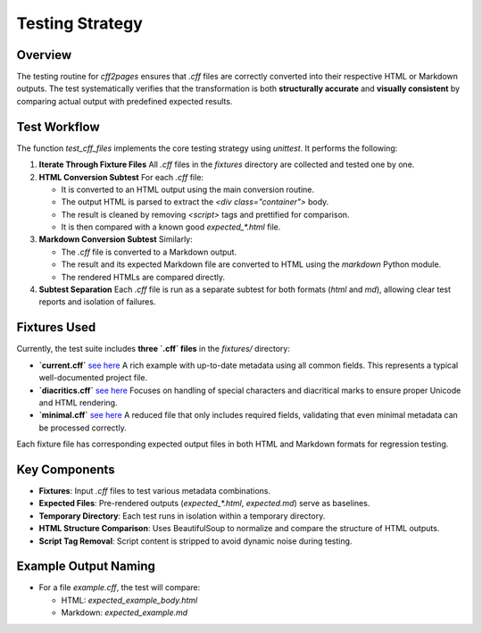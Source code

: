 Testing Strategy
================

Overview
--------

The testing routine for `cff2pages` ensures that `.cff` files are correctly converted into their respective HTML or Markdown outputs.
The test systematically verifies that the transformation is both **structurally accurate** and **visually consistent**
by comparing actual output with predefined expected results.

Test Workflow
-------------

The function `test_cff_files` implements the core testing strategy using `unittest`. It performs the following:

1. **Iterate Through Fixture Files**
   All `.cff` files in the `fixtures` directory are collected and tested one by one.

2. **HTML Conversion Subtest**
   For each `.cff` file:

   - It is converted to an HTML output using the main conversion routine.
   - The output HTML is parsed to extract the `<div class="container">` body.
   - The result is cleaned by removing `<script>` tags and prettified for comparison.
   - It is then compared with a known good `expected_*.html` file.

3. **Markdown Conversion Subtest**
   Similarly:

   - The `.cff` file is converted to a Markdown output.
   - The result and its expected Markdown file are converted to HTML using the `markdown` Python module.
   - The rendered HTMLs are compared directly.

4. **Subtest Separation**
   Each `.cff` file is run as a separate subtest for both formats (`html` and `md`), allowing clear test reports and isolation of failures.

Fixtures Used
-------------

Currently, the test suite includes **three `.cff` files** in the `fixtures/` directory:

- **`current.cff`**  `see here <_static/citation/current.html>`_
  A rich example with up-to-date metadata using all common fields. This represents a typical well-documented project file.

- **`diacritics.cff`** `see here <_static/citation/diacritics.html>`_
  Focuses on handling of special characters and diacritical marks to ensure proper Unicode and HTML rendering.

- **`minimal.cff`** `see here <_static/citation/minimal.html>`_
  A reduced file that only includes required fields, validating that even minimal metadata can be processed correctly.

Each fixture file has corresponding expected output files in both HTML and Markdown formats for regression testing.

Key Components
--------------

- **Fixtures**: Input `.cff` files to test various metadata combinations.
- **Expected Files**: Pre-rendered outputs (`expected_*.html`, `expected.md`) serve as baselines.
- **Temporary Directory**: Each test runs in isolation within a temporary directory.
- **HTML Structure Comparison**: Uses BeautifulSoup to normalize and compare the structure of HTML outputs.
- **Script Tag Removal**: Script content is stripped to avoid dynamic noise during testing.

Example Output Naming
---------------------

- For a file `example.cff`, the test will compare:

  - HTML: `expected_example_body.html`
  - Markdown: `expected_example.md`

